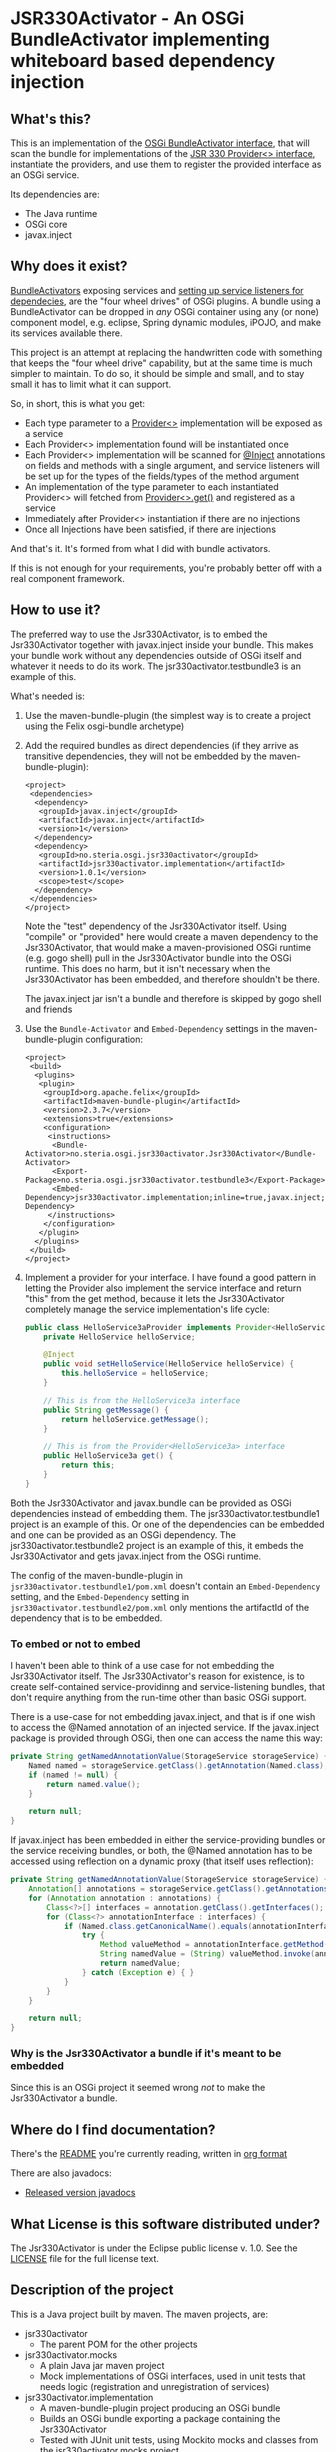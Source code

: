 * JSR330Activator - An OSGi BundleActivator implementing whiteboard based dependency injection
** What's this?

 This is an implementation of the [[https://osgi.org/javadoc/r4v43/core/org/osgi/framework/BundleActivator.html][OSGi BundleActivator interface]], that will scan the bundle for implementations of the [[http://atinject.googlecode.com/svn/trunk/javadoc/javax/inject/Provider.html][JSR 330 Provider<> interface]], instantiate the providers, and use them to register the provided interface as an OSGi service.

 Its dependencies are:
 - The Java runtime
 - OSGi core
 - javax.inject

** Why does it exist?

 [[https://osgi.org/javadoc/r4v43/core/org/osgi/framework/BundleActivator.html][BundleActivators]] exposing services and [[http://www.knopflerfish.org/osgi_service_tutorial.html#white][setting up service listeners for dependecies]], are the "four wheel drives" of OSGi plugins.  A bundle using a BundleActivator can be dropped in /any/ OSGi container using any (or none) component model, e.g. eclipse, Spring dynamic modules, iPOJO, and make its services available there.

 This project is an attempt at replacing the handwritten code with something that keeps the "four wheel drive" capability, but at the same time is much simpler to maintain.  To do so, it should be simple and small, and to stay small it has to limit what it can support.

 So, in short, this is what you get:
 - Each type parameter to a [[http://docs.oracle.com/javaee/6/api/javax/inject/Provider.html][Provider<>]] implementation will be exposed as a service
 - Each Provider<> implementation found will be instantiated once
 - Each Provider<> implementation will be scanned for [[http://docs.oracle.com/javaee/6/api/javax/inject/Inject.html][@Inject]] annotations on fields and methods with a single argument, and service listeners will be set up for the types of the fields/types of the method argument
 - An implementation of the type parameter to each instantiated Provider<> will fetched from [[http://docs.oracle.com/javaee/6/api/javax/inject/Provider.html#get()][Provider<>.get()]] and registered as a service
 - Immediately after Provider<> instantiation if there are no injections
 - Once all Injections have been satisfied, if there are injections

 And that's it.  It's formed from what I did with bundle activators.

 If this is not enough for your requirements, you're probably better off with a real component framework.
** How to use it?

 The preferred way to use the Jsr330Activator, is to embed the Jsr330Activator together with javax.inject inside your bundle.  This makes your bundle work without any dependencies outside of OSGi itself and whatever it needs to do its work.  The jsr330activator.testbundle3 is an example of this.

 What's needed is:
  1. Use the maven-bundle-plugin (the simplest way is to create a project using the Felix osgi-bundle archetype)
  2. Add the required bundles as direct dependencies (if they arrive as transitive dependencies, they will not be embedded by the maven-bundle-plugin):
     #+BEGIN_SRC nxml
       <project>
        <dependencies>
         <dependency>
          <groupId>javax.inject</groupId>
          <artifactId>javax.inject</artifactId>
          <version>1</version>
         </dependency>
         <dependency>
          <groupId>no.steria.osgi.jsr330activator</groupId>
          <artifactId>jsr330activator.implementation</artifactId>
          <version>1.0.1</version>
          <scope>test</scope>
         </dependency>
        </dependencies>
       </project>
     #+END_SRC
     Note the "test" dependency of the Jsr330Activator itself.  Using "compile" or "provided" here would create a maven dependency to the Jsr330Activator, that would make a maven-provisioned OSGi runtime (e.g. gogo shell) pull in the Jsr330Activator bundle into the OSGi runtime.  This does no harm, but it isn't necessary when the Jsr330Activator has been embedded, and therefore shouldn't be there.

     The javax.inject jar isn't a bundle and therefore is skipped by gogo shell and friends
  3. Use the =Bundle-Activator= and =Embed-Dependency= settings in the maven-bundle-plugin configuration:
     #+BEGIN_SRC nxml
       <project>
        <build>
         <plugins>
          <plugin>
           <groupId>org.apache.felix</groupId>
           <artifactId>maven-bundle-plugin</artifactId>
           <version>2.3.7</version>
           <extensions>true</extensions>
           <configuration>
            <instructions>
             <Bundle-Activator>no.steria.osgi.jsr330activator.Jsr330Activator</Bundle-Activator>
             <Export-Package>no.steria.osgi.jsr330activator.testbundle3</Export-Package>
             <Embed-Dependency>jsr330activator.implementation;inline=true,javax.inject;inline=true</Embed-Dependency>
            </instructions>
           </configuration>
          </plugin>
         </plugins>
        </build>
       </project>
     #+END_SRC
  4. Implement a provider for your interface.  I have found a good pattern in letting the Provider also implement the service interface and return "this" from the get method, because it lets the Jsr330Activator completely manage the service implementation's life cycle:
     #+BEGIN_SRC java
       public class HelloService3aProvider implements Provider<HelloService3a>, HelloService3a {
           private HelloService helloService;

           @Inject
           public void setHelloService(HelloService helloService) {
               this.helloService = helloService;
           }

           // This is from the HelloService3a interface
           public String getMessage() {
               return helloService.getMessage();
           }

           // This is from the Provider<HelloService3a> interface
           public HelloService3a get() {
               return this;
           }
       }
     #+END_SRC

 Both the Jsr330Activator and javax.bundle can be provided as OSGi dependencies instead of embedding them. The jsr330activator.testbundle1 project is an example of this.  Or one of the dependencies can be embedded and one can be provided as an OSGi dependency.  The jsr330activator.testbundle2 project is an example of this, it embeds the Jsr330Activator and gets javax.inject from the OSGi runtime.

 The config of the maven-bundle-plugin in =jsr330activator.testbundle1/pom.xml= doesn't contain an =Embed-Dependency= setting, and the =Embed-Dependency= setting in =jsr330activator.testbundle2/pom.xml= only mentions the artifactId of the dependency that is to be embedded.

*** To embed or not to embed

 I haven't been able to think of a use case for not embedding the Jsr330Activator itself.  The Jsr330Activator's reason for existence, is to create self-contained service-providinng and service-listening bundles, that don't require anything from the run-time other than basic OSGi support.

 There is a use-case for not embedding javax.inject, and that is if one wish to access the @Named annotation of an injected service.  If the javax.inject package is provided through OSGi, then one can access the name this way:
 #+BEGIN_SRC java
   private String getNamedAnnotationValue(StorageService storageService) {
       Named named = storageService.getClass().getAnnotation(Named.class);
       if (named != null) {
           return named.value();
       }

       return null;
   }
 #+END_SRC

 If javax.inject has been embedded in either the service-providing bundles or the service receiving bundles, or both, the @Named annotation has to be accessed using reflection on a dynamic proxy (that itself uses reflection):
 #+BEGIN_SRC java
   private String getNamedAnnotationValue(StorageService storageService) {
       Annotation[] annotations = storageService.getClass().getAnnotations();
       for (Annotation annotation : annotations) {
           Class<?>[] interfaces = annotation.getClass().getInterfaces();
           for (Class<?> annotationInterface : interfaces) {
               if (Named.class.getCanonicalName().equals(annotationInterface.getCanonicalName())) {
                   try {
                       Method valueMethod = annotationInterface.getMethod("value", new Class<?>[0]);
                       String namedValue = (String) valueMethod.invoke(annotation, new Object[0]);
                       return namedValue;
                   } catch (Exception e) { }
               }
           }
       }

       return null;
   }
 #+END_SRC
*** Why is the Jsr330Activator a bundle if it's meant to be embedded

 Since this is an OSGi project it seemed wrong /not/ to make the Jsr330Activator a bundle.

** Where do I find documentation?
 There's the [[https://github.com/sbang/jsr330activator/blob/master/README.org][README]] you're currently reading, written in [[http://orgmode.org/][org format]]

 There are also javadocs:
 - [[http://www.javadoc.io/doc/no.steria.osgi.jsr330activator/jsr330activator.implementation][Released version javadocs]]
** What License is this software distributed under?

 The Jsr330Activator is under the Eclipse public license v. 1.0.  See the [[https://github.com/sbang/jsr330activator/blob/master/LICENSE][LICENSE]] file for the full license text.

** Description of the project

 This is a Java project built by maven.  The maven projects, are:
  - jsr330activator
    - The parent POM for the other projects
  - jsr330activator.mocks
    - A plain Java jar maven project
    - Mock implementations of OSGi interfaces, used in unit tests that needs logic (registration and unregistration of services)
  - jsr330activator.implementation
    - A maven-bundle-plugin project producing an OSGi bundle
    - Builds an OSGi bundle exporting a package containing the Jsr330Activator
    - Tested with JUnit unit tests, using Mockito mocks and classes from the jsr330activator.mocks project
  - jsr330activator.testbundle1
    - A maven-bundle-plugin project producing an OSGi bundle used in integration tests
    - Exports a package containing the interface HelloService
    - Implements Provider<HelloService> in a non-exported package
    - Uses the Jsr330Activator to find the Provider<HelloService> implementation and uses the implementation to register the service
  - jsr330activator.testbundle2
    - A maven-bundle-plugin project producing an OSGi bundle used in integration tests
    - Exports a package containing the interface HelloService2
    - Implements Provider<HelloService2> in a non-exported package
    - Embeds the Jsr330Activator, and uses the embedded Jsr330Activator to find the Provider<HelloService> implementation and uses the implementation to register the service
  - jsr330activator.testbundle3
    - A maven-bundle-plugin project producing an OSGi bundle used in integration tests
    - Exports a package containing the interfaces HelloService3a, HelloService3b and HelloService3c
    - Implements Provider<HelloService3a>, Provider<HelloService3b> and Provider<HelloService3c> in a non-exported package
    - The providers have different injection requirements:
    - Provider<HelloService3a> depends on HelloService from jsr330activator.testbundle1
    - Provider<HelloService3b> depends on HelloService2 from jsr330activator.testbundle2
    - Provider<HelloService3c> depends on both HelloService from jsr330activator.testbundle1 and HelloService2 from jsr330activator.testbundle2
    - The providers in this bundle all also implement the interface they are providing and return "this" from the get() method
    - Embeds the Jsr330Activator, and uses the embedded Jsr330Activator to find the Provider<HelloService> implementation and uses the implementation to register the service
  - jsr330activator.testbundle8
    - A maven-bundle-plugin project producing an OSGi bundle used in integration tests
    - Exports a package containing the interface StorageService
    - The bundle has no activator
  - jsr330activator.testbundle4
    - A maven-bundle-plugin project producing an OSGi bundle used in integration tests
    - The bundle exports no packages
    - The bundle has a Provider<StorageService> that implements a mock file storage
  - jsr330activator.testbundle5
    - A maven-bundle-plugin project producing an OSGi bundle used in integration tests
    - The bundle exports no packages
    - The bundle has a Provider<StorageService> that implements a mock database storage
  - jsr330activator.testbundle6
    - A maven-bundle-plugin project producing an OSGi bundle used in integration tests
    - The bundle exports no packages
    - The bundle has a Provider<StorageService> that implements a dummy storage service (save does nothing, load always returns null)
  - jsr330activator.testbundle7
    - A maven-bundle-plugin project producing an OSGi bundle used in integration tests
    - The bundle exports a package containing the services CollectionInjectionCatcher and NamedServiceInjectionCatcher that are injected into an integration test
    - The bundle has a Provider for CollectionInjectionCatcher that has a Collection<StorageService> field annotated by @Inject and will be activated by at least one instance of StorageService
    - The bundle has a provider for NamedServiceInjectionCatcher that at the point of writing has no injections
  - jsr330activator.tests
    - A maven project containing Pax Exam integration tests that starts up OSGi containers to test the activator on actual OSGi bundles
  - jsr330activator.gogoshell
    - A project that doesn't participate in the automated build and testing, but is used to start a "gogo shell" with jsr330activator.testbundle1, jsr330activator.testbundle2 and jsr330activator.testbundle3 to be able to examine whether the bundles start up and shut down properly and what services they expose etc.
** Version history
  - 1.1.0
    - Fixes [[https://github.com/sbang/jsr330activator/issues/2][Issue #2 Need a way to get notified on activator shutdown (for pax-web unregistration)]]
    - Fixes [[https://github.com/sbang/jsr330activator/issues/4][Issue #4 Some way of handling multiple instances of the same service, and not require all of them to activate the Provider<>]]
    - Fixes [[https://github.com/sbang/jsr330activator/issues/6][Issue #6 There should be some way of putting properties on provided services]]
    - Fixes [[https://github.com/sbang/jsr330activator/issues/9][Issue #9 jsr330activator only supports a single provider for each type]]
  - 1.0.1 First successful release
  - 1.0.0 Failed deployment to OSSRH (aka. "maven central")
** Development stuff
 Some development-related links:
  - [[https://github.com/sbang/jsr330activator][Source code on github]]
  - [[https://travis-ci.org/sbang/jsr330activator/][Continous Integration on Travis CI]]
  - [[https://coveralls.io/r/sbang/jsr330activator][Code coverage reports on Coveralls]]
  - [[http://sbang.github.io/jsr330activator/javadoc/][javadoc from latest travis build]]
  - [[https://github.com/sbang/jsr330activator/issues][Issue tracker]]
  - [[https://issues.sonatype.org/browse/OSSRH-15092][OSSRH issue tracking deployment to OSSRH (formerly "maven central")]]

 [[https://travis-ci.org/sbang/jsr330activator][file:https://travis-ci.org/sbang/jsr330activator.png]] [[https://coveralls.io/r/sbang/jsr330activator][file:https://coveralls.io/repos/sbang/jsr330activator/badge.svg]] [[https://maven-badges.herokuapp.com/maven-central/no.steria.osgi.jsr330activator/jsr330activator.implementation][file:https://maven-badges.herokuapp.com/maven-central/no.steria.osgi.jsr330activator/jsr330activator.implementation/badge.svg]]
*** Using the Apache Felix gogo shell for debugging
 The jsr330activator.gogoshell module isn't used for anything directly in the build process.  This module is used to start an OSGi shell, where the bundles and their behaviour can be examined.

 This is the place to go if the integration tests starts failing: error messages and exception stack traces from the gogo shell start and stop can be illuminating. Examining what the bundles actually provide and expect can also be illuminating.

 All bundles that should be loaded for the testing, should be listed as "provided" dependencies of type "jar", in the =jsr330activator.gogoshell/provision/pom.xml= file.

 To use the shell for debugging, do the following:

  1. Open a command line window and start the shell with maven:
     #+BEGIN_EXAMPLE
       cd jsr330activator.gogoshell
       mvn install pax:provision
     #+END_EXAMPLE
     This will also start the "Felix Webconsole" on http://localhost:8080/system/console (username/password: admin/admin) where the bundles can be thoroughly explored
  2. During startup, look specifically for error messages with stack traces, and if they involve some of the bundles listed as dependencies in the =provision/pom.xml= file, they should be studied carefully: look for missing bundle dependencies, and look for missing services (often indicating that the bundle activator hasn't been successfully started)
  3. After startup give the command:
     : bundles
     This command lists all bundles.  Check that all bundles show up as "Active".  If they have a different state, something probably went wrong in the initialization phase
  4. Examine what services the bundles expose (the final argument is the bundle name):
     #+BEGIN_EXAMPLE
       inspect capability service no.steria.osgi.jsr330activator.testbundle3
       inspect cap service no.steria.osgi.jsr330activator.testbundle2
       inspect cap service no.steria.osgi.jsr330activator.testbundle1
     #+END_EXAMPLE
     (note that "cap" is a legal appreviation of "capabilitiy". Note also that the shell accepts arrow up and arrow down to browse previous commands and that the shell allows command editing)
  5. Shut down the shell
     : exit 0
     There should be no error messages during an orderly shutdown. Look specifically for errors and stack traces from bundles listed in the dependencies in the =provision/pom.xml= file
** Future enhanchements
 The idea is to keep the Jsr330Activator as simple as possible, so I won't be adding all of the enhancements I can think of.

 But here is currently one thing I would like to get in:
  1. Some way of accessing the BundleContext from the activated code

 If the Provider<> implementations that are activated by the Jsr330Activator [[http://www.eclipsezone.com/eclipse/forums/t101557.rhtml][needs to load resources]] other than constant resources in the bundles themselves, they will need to know the [[https://osgi.org/javadoc/r4v43/core/org/osgi/framework/BundleContext.html][BundleContext]].  One way this could be allowing @Inject of BundleContext, i.e.:
 #+BEGIN_SRC java
   class SomeServiceProvider implements Provider<SomeService>, SomeService  {
       @Inject
       private BundleContext context;

       SomeService get() { return this; }
   }
 #+END_SRC
** Cost of the new features
 The primary use case of the Jsr330Activator is to embed it, and it's therefore important to keep it as small as possible.  And one of the ways of keeping it small is to not pull in features that aren't strictly necessary.

 So here is a little table to show what the extra costs for the new features are, wrt. to increasing the size of the jar (testbundle1 which embeds nothing is shown for comparison).  These are sizes in bytes of the jar files, testbundle3 is the one to track through all of the changes, the implementation also gives a good indication of the code growth:

 |                       | implementation | testbundle1 | testbundle2 | testbundle3 | testbundle4 | testbundle5 | testbundle6 | testbundle7 |
 | 1.0.1                 |          14527 |        5886 |       19002 |       23556 |             |             |             |             |
 | collection injections |          15996 |        6101 |       20696 |       25331 |       23103 |       23193 |       22310 |       25247 |
 | named injections      |          16623 |        6102 |       21321 |       25956 |       23729 |       23818 |       22935 |       26675 |
 | optional injections   |          17244 |        6101 |       21942 |       26580 |       24351 |       24441 |       23556 |       28787 |

 Collection injections add around 1800 bytes to the size of the jar (1775 bytes on testbundle3, and 1249 bytes on the implementation).  @Named injections add around 625 bytes on top of this (implementation 627 bytes, testbundle3 625 bytes), and @Optional adds around 625 bytes on top of this again (implementation 621 bytes, testbundle3 624 bytes).  Total for @Named and @Optional is an additional 1250 bytes (implementation 1248 bytes, testbundle3 1249 bytes).

 Both the @Named and @Optional injections will go into the next release.

 The @Optional injections implementation introduced a felix runtime dependency on the Jsr330Activator.  This is more than an annoyance than an actual problem, beause if the launcher is felix it doesn't really matter if the Jsr330Activator is pulled in or not, except for a small extra runtime cost. But it is still an annoyance...
** Known bugs
*** Providers implementing multiple interfaces aren't recognize unless the Provider<T> is the first interface

 This provider is recognized:
 #+BEGIN_SRC java
   public class HelloServiceProvider2 implements Provider<HelloService>, HelloService {

       public String getMessage() {
           return "Hello from HelloServiceProvider2";
       }

       public HelloService get() {
           return this;
       }

   }
 #+END_SRC

 This provider isn't recognized:
 #+BEGIN_SRC java
   public class HelloService2Provider2 implements  HelloService2, Provider<HelloService2> {

       public String getMessage() {
           return "Hello from HelloService2Provider2";
       }

       public HelloService2 get() {
           return this;
       }

   }
 #+END_SRC

 The unit test
 Jsr330ActivatorTest.testFindProvidersMultipleInterfacesWithProviderNotFirst()
 reproduces this bug (the failing test is checked in as @Ignored to
 avoid failing the continous integration).
